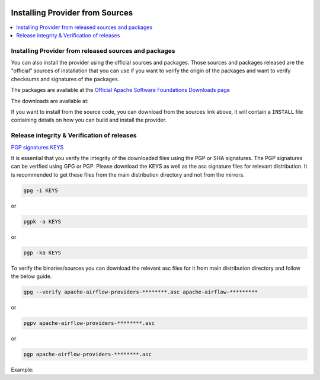  .. Licensed to the Apache Software Foundation (ASF) under one
    or more contributor license agreements.  See the NOTICE file
    distributed with this work for additional information
    regarding copyright ownership.  The ASF licenses this file
    to you under the Apache License, Version 2.0 (the
    "License"); you may not use this file except in compliance
    with the License.  You may obtain a copy of the License at

 ..   http://www.apache.org/licenses/LICENSE-2.0

 .. Unless required by applicable law or agreed to in writing,
    software distributed under the License is distributed on an
    "AS IS" BASIS, WITHOUT WARRANTIES OR CONDITIONS OF ANY
    KIND, either express or implied.  See the License for the
    specific language governing permissions and limitations
    under the License.

Installing Provider from Sources
--------------------------------

.. contents:: :local:


Installing Provider from released sources and packages
''''''''''''''''''''''''''''''''''''''''''''''''''''''

You can also install the provider using the official sources and packages. Those sources and packages
released are the "official" sources of installation that you can use if you want to verify the
origin of the packages and want to verify checksums and signatures of the packages.

The packages are available at the
`Official Apache Software Foundations Downloads page <https://downloads.apache.org/airflow/providers>`_

The downloads are available at:

.. jinja:: official_download_page

    * `Sdist package <{{ closer_lua_url }}/{{ package_name }}-{{ package_version }}.tar.gz>`__ (`asc <{{ base_url }}/{{ package_name }}-{{ package_version }}.tar.gz.asc>`__, `sha512 <{{ base_url }}/{{ package_name }}-{{ package_version }}.tar.gz.sha512>`__) - those are also official sources for the package
    * `Wheel package <{{ closer_lua_url }}/{{ package_name_underscores }}-{{ package_version }}-py3-none-any.whl>`__ (`asc <{{ base_url }}/{{ package_name_underscores }}-{{ package_version }}-py3-none-any.whl.asc>`__, `sha512 <{{ base_url }}/{{ package_name_underscores }}-{{ package_version }}-py3-none-any.whl.sha512>`__)

If you want to install from the source code, you can download from the sources link above, it will contain
a ``INSTALL`` file containing details on how you can build and install the provider.

Release integrity & Verification of releases
''''''''''''''''''''''''''''''''''''''''''''

`PGP signatures KEYS <https://downloads.apache.org/airflow/KEYS>`_

It is essential that you verify the integrity of the downloaded files using the PGP or SHA signatures.
The PGP signatures can be verified using GPG or PGP. Please download the KEYS as well as the asc
signature files for relevant distribution. It is recommended to get these files from the
main distribution directory and not from the mirrors.

.. code-block:: bash

    gpg -i KEYS

or

.. code-block:: bash

    pgpk -a KEYS

or

.. code-block:: bash

    pgp -ka KEYS

To verify the binaries/sources you can download the relevant asc files for it from main
distribution directory and follow the below guide.

.. code-block:: bash

    gpg --verify apache-airflow-providers-********.asc apache-airflow-*********

or

.. code-block:: bash

    pgpv apache-airflow-providers-********.asc

or

.. code-block:: bash

    pgp apache-airflow-providers-********.asc

Example:

.. jinja:: official_download_page

    .. code-block:: console
        :substitutions:

        $ gpg --verify {{ package_name }}-{{ package_version }}.tar.gz.asc {{ package_name }}-{{ package_version }}.tar.gz
          gpg: Signature made Sat 11 Sep 12:49:54 2021 BST
          gpg:                using RSA key CDE15C6E4D3A8EC4ECF4BA4B6674E08AD7DE406F
          gpg:                issuer "kaxilnaik@apache.org"
          gpg: Good signature from "Kaxil Naik <kaxilnaik@apache.org>" [unknown]
          gpg:                 aka "Kaxil Naik <kaxilnaik@gmail.com>" [unknown]
          gpg: WARNING: The key's User ID is not certified with a trusted signature!
          gpg:          There is no indication that the signature belongs to the owner.
          Primary key fingerprint: CDE1 5C6E 4D3A 8EC4 ECF4  BA4B 6674 E08A D7DE 406F

    The "Good signature from ..." is indication that the signatures are correct.
    Do not worry about the "not certified with a trusted signature" warning. Most of the certificates used
    by release managers are self signed, that's why you get this warning. By importing the server in the
    previous step and importing it via ID from ``KEYS`` page, you know that this is a valid Key already.

    For SHA512 sum check, download the relevant ``sha512`` and run the following:

    .. code-block:: bash

        shasum -a 512 apache-airflow-providers-********  | diff - apache-airflow-providers-********.sha512

    The ``SHASUM`` of the file should match the one provided in ``.sha512`` file.

    Example:

    .. code-block:: bash
        :substitutions:

        shasum -a 512 {{ package_name }}-{{ package_version }}.tar.gz  | diff - {{ package_name }}-{{ package_version }}.tar.gz.sha512
